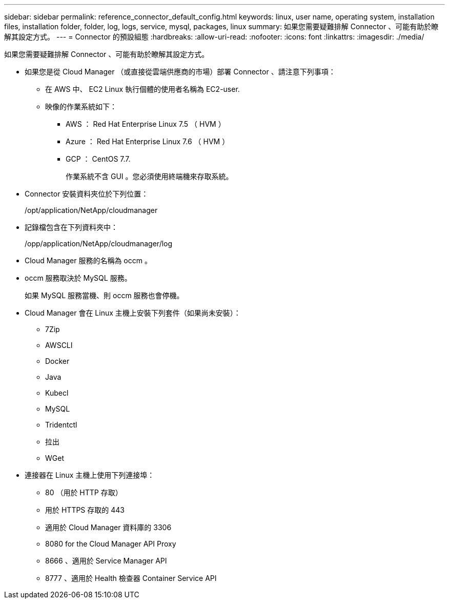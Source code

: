 ---
sidebar: sidebar 
permalink: reference_connector_default_config.html 
keywords: linux, user name, operating system, installation files, installation folder, folder, log, logs, service, mysql, packages, linux 
summary: 如果您需要疑難排解 Connector 、可能有助於瞭解其設定方式。 
---
= Connector 的預設組態
:hardbreaks:
:allow-uri-read: 
:nofooter: 
:icons: font
:linkattrs: 
:imagesdir: ./media/


[role="lead"]
如果您需要疑難排解 Connector 、可能有助於瞭解其設定方式。

* 如果您是從 Cloud Manager （或直接從雲端供應商的市場）部署 Connector 、請注意下列事項：
+
** 在 AWS 中、 EC2 Linux 執行個體的使用者名稱為 EC2-user.
** 映像的作業系統如下：
+
*** AWS ： Red Hat Enterprise Linux 7.5 （ HVM ）
*** Azure ： Red Hat Enterprise Linux 7.6 （ HVM ）
*** GCP ： CentOS 7.7.
+
作業系統不含 GUI 。您必須使用終端機來存取系統。





* Connector 安裝資料夾位於下列位置：
+
/opt/application/NetApp/cloudmanager

* 記錄檔包含在下列資料夾中：
+
/opp/application/NetApp/cloudmanager/log

* Cloud Manager 服務的名稱為 occm 。
* occm 服務取決於 MySQL 服務。
+
如果 MySQL 服務當機、則 occm 服務也會停機。

* Cloud Manager 會在 Linux 主機上安裝下列套件（如果尚未安裝）：
+
** 7Zip
** AWSCLI
** Docker
** Java
** Kubecl
** MySQL
** Tridentctl
** 拉出
** WGet


* 連接器在 Linux 主機上使用下列連接埠：
+
** 80 （用於 HTTP 存取）
** 用於 HTTPS 存取的 443
** 適用於 Cloud Manager 資料庫的 3306
** 8080 for the Cloud Manager API Proxy
** 8666 、適用於 Service Manager API
** 8777 、適用於 Health 檢查器 Container Service API



